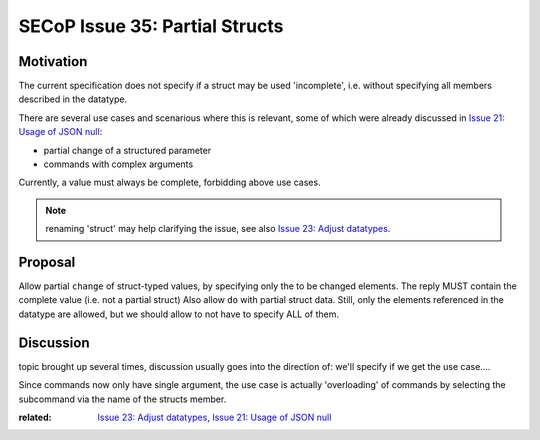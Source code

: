 SECoP Issue 35: Partial Structs
===============================

Motivation
-----------
The current specification does not specify if a struct may be used 'incomplete',
i.e. without specifying all members described in the datatype.

There are several use cases and scenarious where this is relevant,
some of which were already discussed in `Issue 21: Usage of JSON null`_:

* partial change of a structured parameter
* commands with complex arguments

Currently, a value must always be complete, forbidding above use cases.

.. note:: renaming 'struct' may help clarifying the issue, see also `Issue 23: Adjust datatypes`_.

.. _`Issue 21: Usage of JSON null`: 021d%20Usage%20of%20JSON%20null.rst
.. _`Issue 23: Adjust datatypes`: 023p%20Adjust%20datatypes.rst

Proposal
--------
Allow partial ``change`` of struct-typed values, by specifying only the to be changed elements.
The reply MUST contain the complete value (i.e. not a partial struct)
Also allow ``do`` with partial struct data.
Still, only the elements referenced in the datatype are allowed, but we should allow to
not have to specify ALL of them.



Discussion
----------
topic brought up several times, discussion usually goes into the direction of:
we'll specify if we get the use case....

Since commands now only have single argument, the use case is actually 'overloading'
of commands by selecting the subcommand via the name of the structs member.

:related: `Issue 23: Adjust datatypes`_, `Issue 21: Usage of JSON null`_
